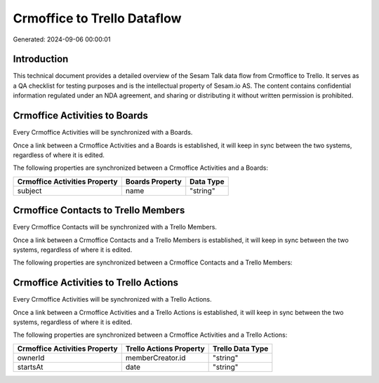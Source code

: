 ============================
Crmoffice to Trello Dataflow
============================

Generated: 2024-09-06 00:00:01

Introduction
------------

This technical document provides a detailed overview of the Sesam Talk data flow from Crmoffice to Trello. It serves as a QA checklist for testing purposes and is the intellectual property of Sesam.io AS. The content contains confidential information regulated under an NDA agreement, and sharing or distributing it without written permission is prohibited.

Crmoffice Activities to  Boards
-------------------------------
Every Crmoffice Activities will be synchronized with a  Boards.

Once a link between a Crmoffice Activities and a  Boards is established, it will keep in sync between the two systems, regardless of where it is edited.

The following properties are synchronized between a Crmoffice Activities and a  Boards:

.. list-table::
   :header-rows: 1

   * - Crmoffice Activities Property
     -  Boards Property
     -  Data Type
   * - subject
     - name
     - "string"


Crmoffice Contacts to Trello Members
------------------------------------
Every Crmoffice Contacts will be synchronized with a Trello Members.

Once a link between a Crmoffice Contacts and a Trello Members is established, it will keep in sync between the two systems, regardless of where it is edited.

The following properties are synchronized between a Crmoffice Contacts and a Trello Members:

.. list-table::
   :header-rows: 1

   * - Crmoffice Contacts Property
     - Trello Members Property
     - Trello Data Type


Crmoffice Activities to Trello Actions
--------------------------------------
Every Crmoffice Activities will be synchronized with a Trello Actions.

Once a link between a Crmoffice Activities and a Trello Actions is established, it will keep in sync between the two systems, regardless of where it is edited.

The following properties are synchronized between a Crmoffice Activities and a Trello Actions:

.. list-table::
   :header-rows: 1

   * - Crmoffice Activities Property
     - Trello Actions Property
     - Trello Data Type
   * - ownerId
     - memberCreator.id
     - "string"
   * - startsAt
     - date
     - "string"

